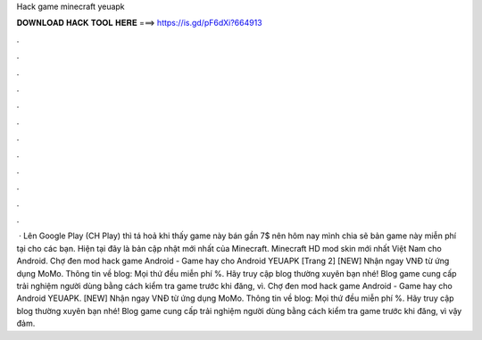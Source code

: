 Hack game minecraft yeuapk

𝐃𝐎𝐖𝐍𝐋𝐎𝐀𝐃 𝐇𝐀𝐂𝐊 𝐓𝐎𝐎𝐋 𝐇𝐄𝐑𝐄 ===> https://is.gd/pF6dXi?664913

.

.

.

.

.

.

.

.

.

.

.

.

 · Lên Google Play (CH Play) thì tá hoả khi thấy game này bán gần 7$ nên hôm nay mình chia sẽ bản game này miễn phí tại  cho các bạn. Hiện tại đây là bản cập nhật mới nhất của Minecraft. Minecraft HD mod skin mới nhất Việt Nam cho Android. Chợ đen mod hack game Android - Game hay cho Android YEUAPK [Trang 2] [NEW] Nhận ngay VNĐ từ ứng dụng MoMo. Thông tin về blog: Mọi thứ đều miễn phí %. Hãy truy cập blog thường xuyên bạn nhé! Blog game cung cấp trải nghiệm người dùng bằng cách kiểm tra game trước khi đăng, vì. Chợ đen mod hack game Android - Game hay cho Android YEUAPK. [NEW] Nhận ngay VNĐ từ ứng dụng MoMo. Thông tin về blog: Mọi thứ đều miễn phí %. Hãy truy cập blog thường xuyên bạn nhé! Blog game cung cấp trải nghiệm người dùng bằng cách kiểm tra game trước khi đăng, vì vậy đảm.
